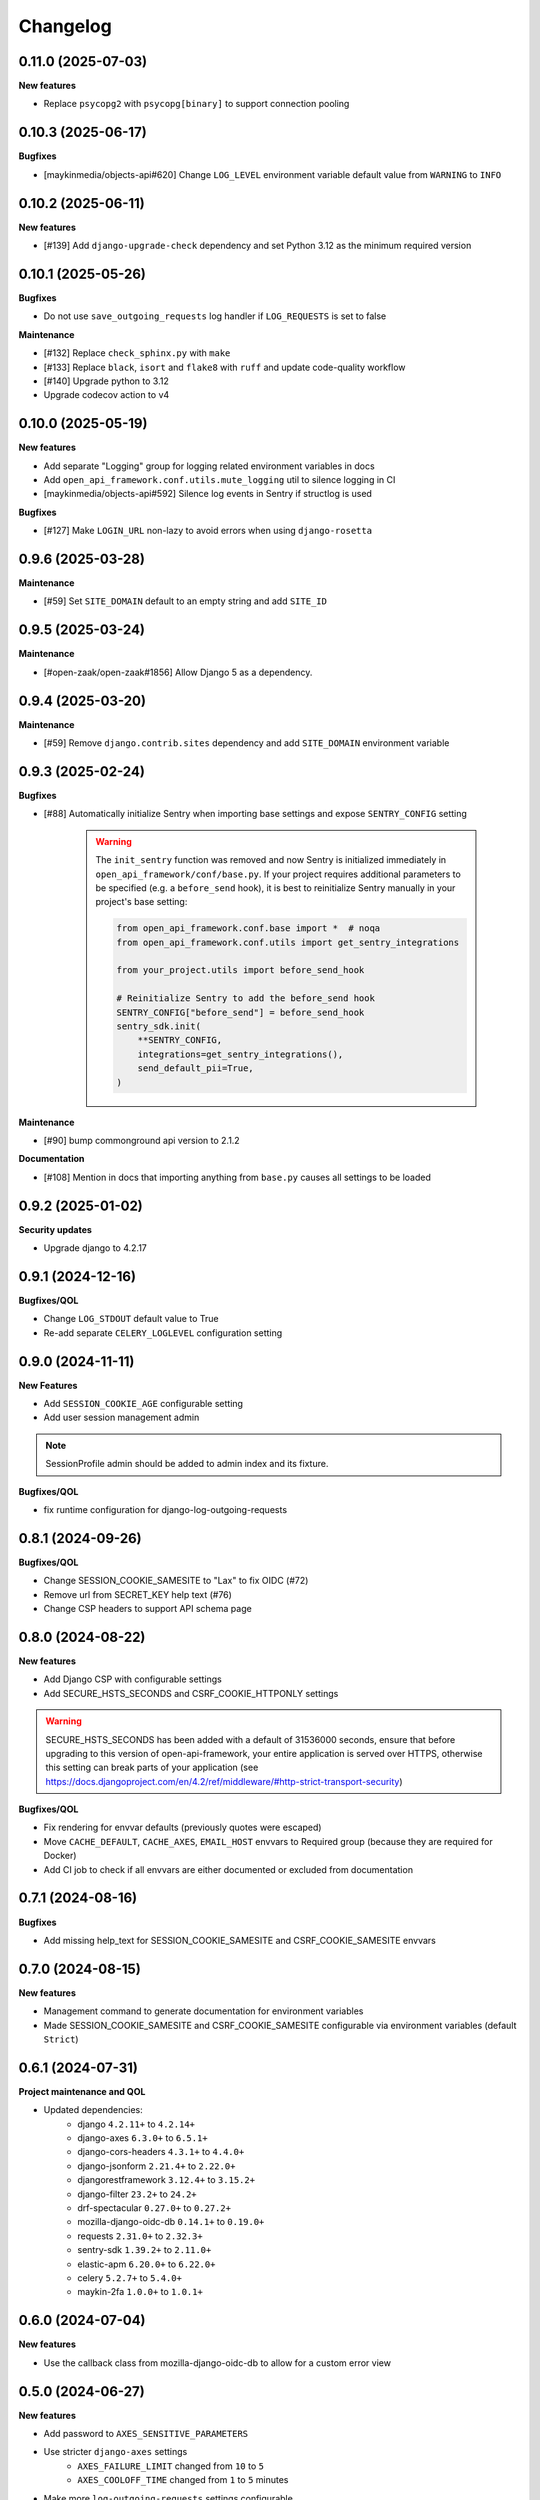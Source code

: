 Changelog
=========

0.11.0 (2025-07-03)
-------------------

**New features**

* Replace ``psycopg2`` with ``psycopg[binary]`` to support connection pooling

0.10.3 (2025-06-17)
-------------------

**Bugfixes**

* [maykinmedia/objects-api#620] Change ``LOG_LEVEL`` environment variable default value from ``WARNING`` to ``INFO``

0.10.2 (2025-06-11)
-------------------

**New features**

* [#139] Add ``django-upgrade-check`` dependency and set Python 3.12 as the minimum required version

0.10.1 (2025-05-26)
-------------------

**Bugfixes**

* Do not use ``save_outgoing_requests`` log handler if ``LOG_REQUESTS`` is set to false

**Maintenance**

* [#132] Replace ``check_sphinx.py`` with ``make``
* [#133] Replace ``black``, ``isort`` and ``flake8`` with ``ruff`` and update code-quality workflow
* [#140] Upgrade python to 3.12
* Upgrade codecov action to v4


0.10.0 (2025-05-19)
-------------------

**New features**

* Add separate "Logging" group for logging related environment variables in docs
* Add ``open_api_framework.conf.utils.mute_logging`` util to silence logging in CI
* [maykinmedia/objects-api#592] Silence log events in Sentry if structlog is used

**Bugfixes**

* [#127] Make ``LOGIN_URL`` non-lazy to avoid errors when using ``django-rosetta``

0.9.6 (2025-03-28)
------------------

**Maintenance**

* [#59] Set ``SITE_DOMAIN`` default to an empty string and add ``SITE_ID``


0.9.5 (2025-03-24)
------------------

**Maintenance**

* [#open-zaak/open-zaak#1856] Allow Django 5 as a dependency.


0.9.4 (2025-03-20)
------------------

**Maintenance**

* [#59] Remove ``django.contrib.sites`` dependency and add ``SITE_DOMAIN`` environment variable


0.9.3 (2025-02-24)
------------------

**Bugfixes**

* [#88] Automatically initialize Sentry when importing base settings and expose ``SENTRY_CONFIG`` setting

    .. warning::

        The ``init_sentry`` function was removed and now Sentry is initialized immediately in
        ``open_api_framework/conf/base.py``. If your project requires additional parameters
        to be specified (e.g. a ``before_send`` hook), it is best to reinitialize Sentry manually in your project's base setting:

        .. code-block:: python

            from open_api_framework.conf.base import *  # noqa
            from open_api_framework.conf.utils import get_sentry_integrations

            from your_project.utils import before_send_hook

            # Reinitialize Sentry to add the before_send hook
            SENTRY_CONFIG["before_send"] = before_send_hook
            sentry_sdk.init(
                **SENTRY_CONFIG,
                integrations=get_sentry_integrations(),
                send_default_pii=True,
            )


**Maintenance**

* [#90] bump commonground api version to 2.1.2

**Documentation**

* [#108] Mention in docs that importing anything from ``base.py`` causes all settings to be loaded


0.9.2 (2025-01-02)
------------------

**Security updates**

* Upgrade django to 4.2.17

0.9.1 (2024-12-16)
------------------

**Bugfixes/QOL**

* Change ``LOG_STDOUT`` default value to True
* Re-add separate ``CELERY_LOGLEVEL`` configuration setting


0.9.0 (2024-11-11)
------------------
**New Features**

* Add ``SESSION_COOKIE_AGE`` configurable setting
* Add user session management admin

.. note::

 SessionProfile admin should be added to admin index and its fixture.

**Bugfixes/QOL**

* fix runtime configuration for django-log-outgoing-requests

0.8.1 (2024-09-26)
------------------

**Bugfixes/QOL**

* Change SESSION_COOKIE_SAMESITE to "Lax" to fix OIDC (#72)
* Remove url from SECRET_KEY help text (#76)
* Change CSP headers to support API schema page

0.8.0 (2024-08-22)
------------------

**New features**

* Add Django CSP with configurable settings
* Add SECURE_HSTS_SECONDS and CSRF_COOKIE_HTTPONLY settings

.. warning::

    SECURE_HSTS_SECONDS has been added with a default of 31536000 seconds, ensure that
    before upgrading to this version of open-api-framework, your entire application is served
    over HTTPS, otherwise this setting can break parts of your application (see https://docs.djangoproject.com/en/4.2/ref/middleware/#http-strict-transport-security)

**Bugfixes/QOL**

* Fix rendering for envvar defaults (previously quotes were escaped)
* Move ``CACHE_DEFAULT``, ``CACHE_AXES``, ``EMAIL_HOST`` envvars to Required group (because they are required for Docker)
* Add CI job to check if all envvars are either documented or excluded from documentation

0.7.1 (2024-08-16)
------------------

**Bugfixes**

* Add missing help_text for SESSION_COOKIE_SAMESITE and CSRF_COOKIE_SAMESITE envvars

0.7.0 (2024-08-15)
------------------

**New features**

* Management command to generate documentation for environment variables
* Made SESSION_COOKIE_SAMESITE and CSRF_COOKIE_SAMESITE configurable via environment variables (default ``Strict``)

0.6.1 (2024-07-31)
------------------

**Project maintenance and QOL**

* Updated dependencies:
    - django ``4.2.11+`` to ``4.2.14+``
    - django-axes ``6.3.0+`` to ``6.5.1+``
    - django-cors-headers ``4.3.1+`` to ``4.4.0+``
    - django-jsonform ``2.21.4+`` to ``2.22.0+``
    - djangorestframework ``3.12.4+`` to ``3.15.2+``
    - django-filter ``23.2+`` to ``24.2+``
    - drf-spectacular ``0.27.0+`` to ``0.27.2+``
    - mozilla-django-oidc-db ``0.14.1+`` to ``0.19.0+``
    - requests ``2.31.0+`` to ``2.32.3+``
    - sentry-sdk ``1.39.2+`` to ``2.11.0+``
    - elastic-apm ``6.20.0+`` to ``6.22.0+``
    - celery ``5.2.7+`` to ``5.4.0+``
    - maykin-2fa ``1.0.0+`` to ``1.0.1+``


0.6.0 (2024-07-04)
------------------

**New features**

* Use the callback class from mozilla-django-oidc-db to allow for a custom error view

0.5.0 (2024-06-27)
------------------

**New features**

* Add password to ``AXES_SENSITIVE_PARAMETERS``
* Use stricter ``django-axes`` settings
    * ``AXES_FAILURE_LIMIT`` changed from ``10`` to ``5``
    * ``AXES_COOLOFF_TIME`` changed from ``1`` to ``5`` minutes
* Make more ``log-outgoing-requests`` settings configurable
    * ``LOG_OUTGOING_REQUESTS_EMIT_BODY`` (default ``True``)
    * ``LOG_OUTGOING_REQUESTS_DB_SAVE_BODY`` (default ``True``)
* Add base template to display current version in admin

**Bugfixes**

* Remove FIXTURE_DIRS setting and add root level app to INSTALLED_APPS

**Other**

* Move documentation to readthedocs

0.4.2 (2024-06-20)
------------------

**Bugfixes**

* Add missing settings for ``TWO_FACTOR_WEBAUTHN``

0.4.1 (2024-06-13)
------------------

**Bugfixes**

* Add ``ordered_model`` to ``INSTALLED_APPS`` (required for ``django-admin-index``)
* Add ``two_factor.plugins.webauthn`` to ``INSTALLED_APPS`` (required for ``maykin_2fa``)

0.4.0 (2024-06-06)
------------------

**New features**

* Add django-setup-configuration to deps
* Add ELASTIC_APM_TRANSACTION_SAMPLE_RATE

0.3.0 (2024-05-17)
------------------

**New features**

* [#14] Add django-log-outgoing-requests to deps
* [open-zaak/open-zaak#1629] Add generic base settings file


0.2.0 (2024-03-22)
------------------

**New features**

* Add support for python 3.10
* Upgrade to Django 4.2
* Add maykin-2fa


0.1.0 (2024-01-30)
------------------

* Initial release as a metapackage to pin several dependencies

